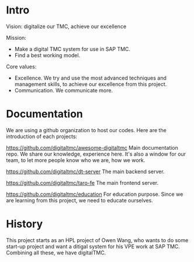 * Intro

Vision: digitalize our TMC, achieve our excellence

Mission:
- Make a digital TMC system for use in SAP TMC.
- Find a best working model.

Core values:
- Excellence. We try and use the most advanced techniques and management skills, to achieve our excellence from this project.
- Communication. We communicate more.

* Documentation

We are using a github organization to host our codes. Here are the introduction of each projects:

https://github.com/digitaltmc/awesome-digitaltmc
Main documentation repo. We share our knowledge, experience here.
It's also a window for our team, to let more people know who we are, how we work.

https://github.com/digitaltmc/dt-server
The main backend server.

https://github.com/digitaltmc/taro-fe
The main frontend server.

https://github.com/digitaltmc/education
For education purpose. Since we are learning from this project, we need to educate ourselves.



* History

This project starts as an HPL project of Owen Wang, who wants to do some start-up project and want a ditigal system for his VPE work at SAP TMC. Combining all these, we have digitalTMC.
